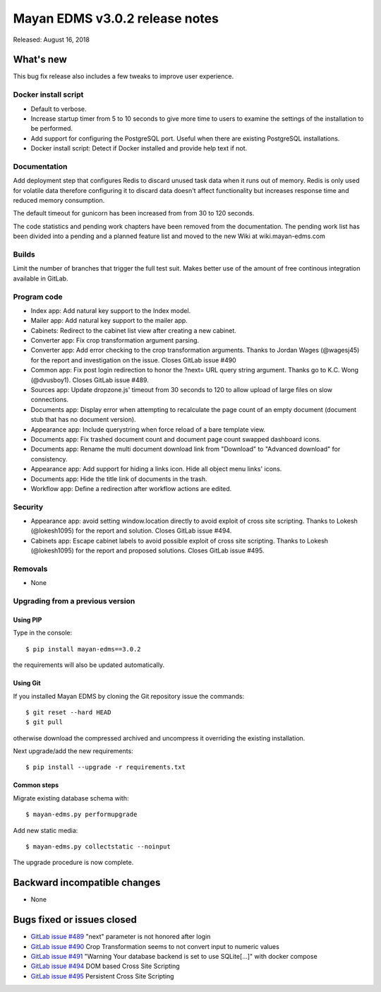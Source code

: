 ===============================
Mayan EDMS v3.0.2 release notes
===============================

Released: August 16, 2018

What's new
==========
This bug fix release also includes a few tweaks to improve user experience.

Docker install script
---------------------
- Default to verbose.
- Increase startup timer from 5 to 10 seconds to give more time to users to
  examine the settings of the installation to be performed.
- Add support for configuring the PostgreSQL port. Useful when there are
  existing PostgreSQL installations.
- Docker install script: Detect if Docker installed and provide help
  text if not.

Documentation
-------------
Add deployment step that configures Redis to discard unused task data when
it runs out of memory. Redis is only used for volatile data therefore
configuring it to discard data doesn't affect functionality but increases
response time and reduced memory consumption.

The default timeout for gunicorn has been increased from from 30 to 120
seconds.

The code statistics and pending work chapters have been removed from the
documentation. The pending work list has been divided into a pending and a
planned feature list and moved to the new Wiki at wiki.mayan-edms.com

Builds
------
Limit the number of branches that trigger the full test suit. Makes better use
of the amount of free continous integration available in GitLab.

Program code
------------
- Index app: Add natural key support to the Index model.
- Mailer app: Add natural key support to the mailer app.
- Cabinets: Redirect to the cabinet list view after creating a new cabinet.
- Converter app: Fix crop transformation argument parsing.
- Converter app: Add error checking to the crop transformation arguments.
  Thanks to Jordan Wages (@wagesj45) for the report and investigation on the issue.
  Closes GitLab issue #490
- Common app: Fix post login redirection to honor the ?next= URL query string
  argument. Thanks go to K.C. Wong (@dvusboy1). Closes GitLab
  issue #489.
- Sources app: Update dropzone.js' timeout from 30 seconds to 120 to allow
  upload of large files on slow connections.
- Documents app: Display error when attempting to recalculate the page
  count of an empty
  document (document stub that has no document version).
- Appearance app: Include querystring when force reload of a bare template view.
- Documents app: Fix trashed document count and document page count swapped
  dashboard icons.
- Documents app: Rename the multi document download link from "Download" to
  "Advanced download" for consistency.
- Appearance app: Add support for hiding a links icon. Hide all object menu
  links' icons.
- Documents app: Hide the title link of documents in the trash.
- Workflow app: Define a redirection after workflow actions are edited.

Security
--------
- Appearance app: avoid setting window.location directly to avoid exploit
  of cross site scripting. Thanks to Lokesh (@lokesh1095) for the report
  and solution. Closes GitLab issue #494.
- Cabinets app: Escape cabinet labels to avoid possible exploit of
  cross site scripting. Thanks to Lokesh (@lokesh1095) for the report
  and proposed solutions. Closes GitLab issue #495.

Removals
--------
- None

Upgrading from a previous version
---------------------------------


Using PIP
~~~~~~~~~

Type in the console::

    $ pip install mayan-edms==3.0.2

the requirements will also be updated automatically.


Using Git
~~~~~~~~~

If you installed Mayan EDMS by cloning the Git repository issue the commands::

    $ git reset --hard HEAD
    $ git pull

otherwise download the compressed archived and uncompress it overriding the
existing installation.

Next upgrade/add the new requirements::

    $ pip install --upgrade -r requirements.txt


Common steps
~~~~~~~~~~~~

Migrate existing database schema with::

    $ mayan-edms.py performupgrade

Add new static media::

    $ mayan-edms.py collectstatic --noinput

The upgrade procedure is now complete.


Backward incompatible changes
=============================

* None

Bugs fixed or issues closed
===========================

* `GitLab issue #489 <https://gitlab.com/mayan-edms/mayan-edms/issues/489>`_ "next" parameter is not honored after login
* `GitLab issue #490 <https://gitlab.com/mayan-edms/mayan-edms/issues/490>`_ Crop Transformation seems to not convert input to numeric values
* `GitLab issue #491 <https://gitlab.com/mayan-edms/mayan-edms/issues/491>`_ "Warning Your database backend is set to use SQLite[...]" with docker compose
* `GitLab issue #494 <https://gitlab.com/mayan-edms/mayan-edms/issues/494>`_ DOM based Cross Site Scripting
* `GitLab issue #495 <https://gitlab.com/mayan-edms/mayan-edms/issues/495>`_ Persistent Cross Site Scripting

.. _PyPI: https://pypi.python.org/pypi/mayan-edms/
